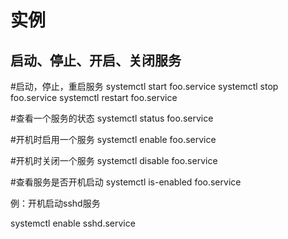 * 实例
** 启动、停止、开启、关闭服务
   #启动，停止，重启服务
   systemctl start  foo.service
   systemctl stop foo.service
   systemctl restart foo.service

   #查看一个服务的状态
   systemctl status foo.service

   #开机时启用一个服务
   systemctl enable foo.service

   #开机时关闭一个服务
   systemctl disable foo.service

   #查看服务是否开机启动
   systemctl is-enabled foo.service


   例：开机启动sshd服务

   systemctl enable sshd.service
